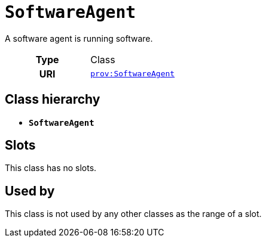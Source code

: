 = `SoftwareAgent`
:toclevels: 4


+++A software agent is running software.+++


[cols="h,3",width=65%]
|===
| Type
| Class

| URI
| http://www.w3.org/ns/prov#SoftwareAgent[`prov:SoftwareAgent`]




|===

== Class hierarchy
* *`SoftwareAgent`*


== Slots


This class has no slots.


== Used by


This class is not used by any other classes as the range of a slot.
